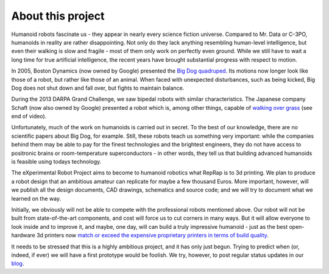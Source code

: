 .. title: About this project
.. slug: about
.. date: 2014/05/07 21:52:28
.. tags: 
.. link: 
.. description: 
.. type: text

------------------
About this project
------------------

Humanoid robots fascinate us - they appear in nearly every science fiction universe. Compared to Mr. Data or C-3PO, humanoids in reality are rather disappointing. Not only do they lack anything resembling human-level intelligence, but even their walking is slow and fragile - most of them only work on perfectly even ground. While we still have to wait a long time for true artificial intelligence, the recent years have brought substantial progress with respect to motion.

In 2005, Boston Dynamics (now owned by Google) presented the `Big Dog quadruped <https://www.youtube.com/watch?v=W1czBcnX1Ww>`_. Its motions now longer look like those of a robot, but rather like those of an animal. When faced with unexpected disturbances, such as being kicked, Big Dog does not shut down and fall over, but fights to maintain balance.

During the 2013 DARPA Grand Challenge, we saw bipedal robots with similar characteristics. The Japanese company Schaft (now also owned by Google) presented a robot which is, among other things, capable of `walking over grass <https://www.youtube.com/watch?v=diaZFIUBMBQ>`_ (see end of video).

Unfortunately, much of the work on humanoids is carried out in secret. To the best of our knowledge, there are no scientific papers about Big Dog, for example. Still, these robots teach us something very important: while the companies behind them may be able to pay for the finest technologies and the brightest engineers, they do not have access to positronic brains or room-temperature superconductors - in other words, they tell us that building advanced humanoids is feasible using todays technology.

The eXperimental Robot Project aims to become to humanoid robotics what RepRap is to 3d printing. We plan to produce a robot design that an ambitious amateur can replicate for maybe a few thousand Euros.  More important, however, will we publish all the design documents, CAD drawings, schematics and source code; and we will try to document what we learned on the way.

Initially, we obviously will not be able to compete with the professional robots mentioned above. Our robot will not be built from state-of-the-art components, and cost will force us to cut corners in many ways. But it will allow everyone to look inside and to improve it, and maybe, one day, will can build a truly impressive humanoid - just as the best open-hardware 3d printers now `match or exceed the expensive proprietary printers in terms of build quality <http://blog.reprap.org/2011/09/tipping-point-of-print-quality-open.html>`_.

It needs to be stressed that this is a highly ambitious project, and it has only just begun. Trying to predict when (or, indeed, if ever) we will have a first prototype would be foolish. We try, however, to post regular status updates in our `blog <blog/>`_.
